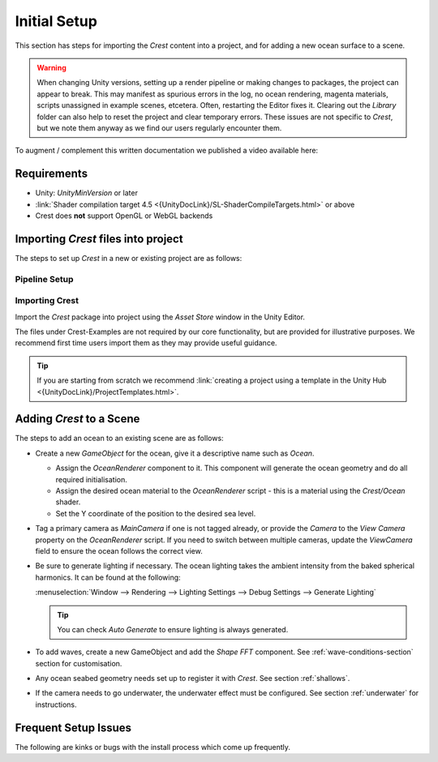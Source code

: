 Initial Setup
=============

.. Set section numbering and ToC depth for PDFs because Sphinx has bugs and limitations.

.. raw:: latex

   \setcounter{secnumdepth}{2}
   \addtocontents{toc}{\protect\setcounter{tocdepth}{2}}


This section has steps for importing the `Crest` content into a project, and for adding a new ocean surface to a scene.

.. warning::

   When changing Unity versions, setting up a render pipeline or making changes to packages, the project can appear to break.
   This may manifest as spurious errors in the log, no ocean rendering, magenta materials, scripts unassigned in example scenes, etcetera.
   Often, restarting the Editor fixes it.
   Clearing out the *Library* folder can also help to reset the project and clear temporary errors.
   These issues are not specific to `Crest`, but we note them anyway as we find our users regularly encounter them.

To augment / complement this written documentation we published a video available here:

.. only:: birp

   .. tab:: `BIRP`

      .. youtube:: qsgeG4sSLFw

         Getting Start with Crest for `BIRP`

.. only:: hdrp

   .. tab:: `HDRP`

      .. youtube:: FE6l39Lt3js

         Getting Start with Crest for `HDRP`

.. only:: urp

   .. tab:: `URP`

      .. youtube:: TpJf13d_-3E

         Getting Start with Crest for `URP`


.. _requirements:

Requirements
------------

-  Unity: `UnityMinVersion` or later
-  :link:`Shader compilation target 4.5 <{UnityDocLink}/SL-ShaderCompileTargets.html>` or above
-  Crest does **not** support OpenGL or WebGL backends

.. only:: birp

   .. tab:: `BIRP`

      -  The `Crest` example content uses the post-processing package (for aesthetic reasons).
         If this is not present in your project, you will see an unassigned script warning which you can fix by removing the offending script.

.. only:: hdrp

   .. tab:: `HDRP`

      -  The minimum `HDRP` package version is `HDRPMinVersion`

.. only:: urp

   .. tab:: `URP`

      -  The minimum `URP` package version is `URPMinVersion`


Importing `Crest` files into project
------------------------------------

The steps to set up `Crest` in a new or existing project are as follows:


Pipeline Setup
^^^^^^^^^^^^^^

.. only:: birp

   .. tab:: `BIRP`

      .. include:: /includes/_birp-vars.rst
      .. include:: includes/_pipeline-setup.rst
      .. include:: includes/_color-space.rst

.. only:: hdrp

   .. tab:: `HDRP`

      .. include:: /includes/_hdrp-vars.rst
      .. include:: includes/_pipeline-setup.rst

.. only:: urp

   .. tab:: `URP`

      .. include:: /includes/_urp-vars.rst
      .. include:: includes/_pipeline-setup.rst
      .. include:: includes/_color-space.rst


.. _importing-crest-section:

Importing Crest
^^^^^^^^^^^^^^^

Import the `Crest` package into project using the *Asset Store* window in the Unity Editor.

The files under Crest-Examples are not required by our core functionality, but are provided for illustrative
purposes. We recommend first time users import them as they may provide useful guidance.

.. tip::

   If you are starting from scratch we recommend :link:`creating a project using a template in the Unity Hub <{UnityDocLink}/ProjectTemplates.html>`.


.. _add-crest-to-scene-section:

Adding `Crest` to a Scene
-------------------------

.. Adding the Ocean
.. ^^^^^^^^^^^^^^^^

The steps to add an ocean to an existing scene are as follows:

*  Create a new *GameObject* for the ocean, give it a descriptive name such as *Ocean*.

   *  Assign the *OceanRenderer* component to it.
      This component will generate the ocean geometry and do all required initialisation.
   *  Assign the desired ocean material to the *OceanRenderer* script - this is a material using the *Crest/Ocean* shader.
   *  Set the Y coordinate of the position to the desired sea level.

*  Tag a primary camera as *MainCamera* if one is not tagged already, or provide the *Camera* to the *View Camera* property on the *OceanRenderer* script.
   If you need to switch between multiple cameras, update the *ViewCamera* field to ensure the ocean follows the correct view.
*  Be sure to generate lighting if necessary. The ocean lighting takes the ambient intensity from the baked spherical harmonics.
   It can be found at the following:

   :menuselection:`Window --> Rendering --> Lighting Settings --> Debug Settings --> Generate Lighting`

   .. tip:: You can check *Auto Generate* to ensure lighting is always generated.

*  To add waves, create a new GameObject and add the *Shape FFT* component.
   See :ref:`wave-conditions-section` section for customisation.
*  Any ocean seabed geometry needs set up to register it with `Crest`. See section :ref:`shallows`.
*  If the camera needs to go underwater, the underwater effect must be configured.
   See section :ref:`underwater` for instructions.

.. TODO: Is separate headings better for quickstart?

.. Adding Waves
.. ^^^^^^^^^^^^

.. To add waves:

.. * Create a new GameObject and add the *Shape FFT* component.
.. * On startup this script creates a default ocean shape. To edit the shape, right click in the Project view and select *Create/Crest/Ocean Wave Spectrum* and provide it to this script.
.. * Smooth blending of ocean shapes can be achieved by adding multiple *Shape FFT* scripts and crossfading them using the *Weight* parameter.

.. See :ref:`_wave-authoring-section` for in depth documentation.


.. Adding Ocean Depth
.. ^^^^^^^^^^^^^^^^^^

.. For geometry that should influence the ocean (attenuate waves, generate foam):

.. * Static geometry should render ocean depth just once on startup into an *Ocean Depth Cache* - the island in the main scene in the example content demonstrates this.
.. * Dynamic objects that need to render depth every frame should have a *Register Sea Floor Depth Input* component attached.

.. See :ref:`shallows` for in depth documentation.


.. Underwater
.. ^^^^^^^^^^

.. * If the camera needs to go underwater, the underwater effect must be configured.

.. See section :ref:`underwater` for instructions.


Frequent Setup Issues
---------------------

The following are kinks or bugs with the install process which come up frequently.

.. dropdown:: Errors present, or visual issues

   Try restarting Unity as a first step.


.. only:: hdrp or urp

   .. dropdown:: Compile errors in the log, not possible to enter play mode, visual issues in the scene

         Verify that render pipeline is installed and enabled in the settings. See the follow for documentation:

         .. only:: hdrp

            :link:`Upgrading to {HDRP} <{HDRPDocLink}/Upgrading-To-HDRP.html>`

         .. only:: urp

            :link:`Installing {URP} into a project <{URPDocLink}/InstallURPIntoAProject.html>`


.. dropdown:: Possible to enter play mode, but errors appear in the log at runtime that mention missing 'kernels'

   Recent versions of Unity have a bug that makes shader import unreliable.
   Please try reimporting the *Crest/Shaders* folder using the right click menu in the project view.
   Or simply close Unity, delete the Library folder and restart which will trigger everything to reimport.


.. dropdown:: Ocean framerate low in edit mode

   .. include:: includes/_animated-materials.rst

.. only:: hdrp

   .. dropdown:: Ocean reflections/lighting/fog looks wrong `[HDRP]`

      If reflections appear wrong, it can be useful to make a simple test shadergraph with our water normal map applied to it, to compare results.
      We provide a simple test shadergraph for debugging purposes - enable the *Apply test material* debug option on the *OceanRenderer* component to apply it.
      If you find you are getting good results with a test shadergraph but not with our ocean shader, please report this to us.


.. dropdown:: Changes made in prefab mode are not reflected in the scene view

   Crest does not support running in prefab mode which means dirty state in prefab mode will not be reflected in the scene view.
   Save the prefab to see the changes.
